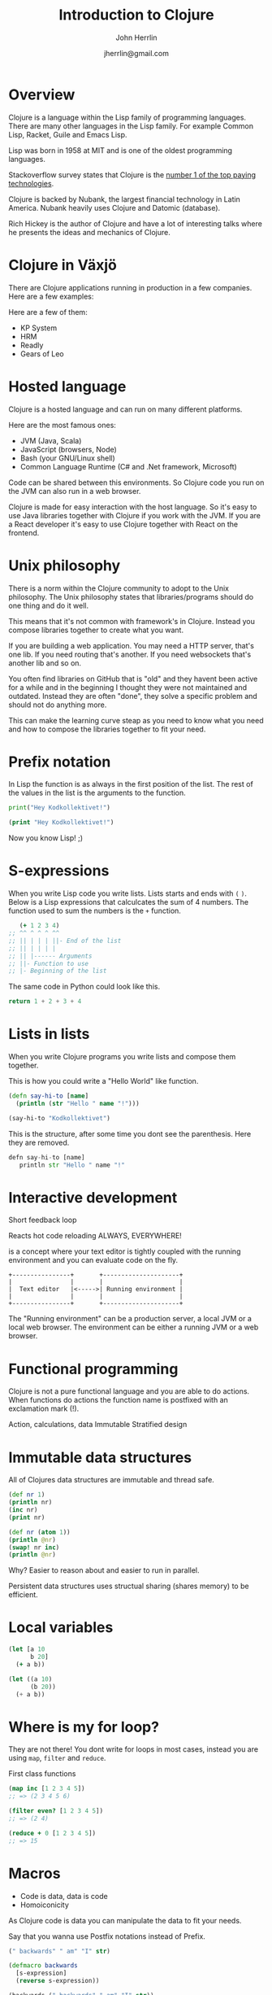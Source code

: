#+TITLE: Introduction to Clojure
#+AUTHOR: John Herrlin
#+DATE: jherrlin@gmail.com


* Overview

  Clojure is a language within the Lisp family of programming languages. There
  are many other languages in the Lisp family. For example Common Lisp, Racket,
  Guile and Emacs Lisp.

  Lisp was born in 1958 at MIT and is one of the oldest programming languages.

  Stackoverflow survey states that Clojure is the [[https://insights.stackoverflow.com/survey/2021#top-paying-technologies][number 1 of the top paying technologies]].

  Clojure is backed by Nubank, the largest financial technology in Latin
  America. Nubank heavily uses Clojure and Datomic (database).

  Rich Hickey is the author of Clojure and have a lot of interesting talks where
  he presents the ideas and mechanics of Clojure.

* Clojure in Växjö

  There are Clojure applications running in production in a few companies. Here
  are a few examples:

  Here are a few of them:
  - KP System
  - HRM
  - Readly
  - Gears of Leo

* Hosted language

  Clojure is a hosted language and can run on many different platforms.

  Here are the most famous ones:
  - JVM (Java, Scala)
  - JavaScript (browsers, Node)
  - Bash (your GNU/Linux shell)
  - Common Language Runtime (C# and .Net framework, Microsoft)

  Code can be shared between this environments. So Clojure code you run on the
  JVM can also run in a web browser.

  Clojure is made for easy interaction with the host language. So it's easy to
  use Java libraries together with Clojure if you work with the JVM. If you are
  a React developer it's easy to use Clojure together with React on the
  frontend.

* Unix philosophy

  There is a norm within the Clojure community to adopt to the Unix philosophy.
  The Unix philosophy states that libraries/programs should do one thing and do
  it well.

  This means that it's not common with framework's in Clojure. Instead you
  compose libraries together to create what you want.

  If you are building a web application. You may need a HTTP server, that's one
  lib. If you need routing that's another. If you need websockets that's another
  lib and so on.

  You often find libraries on GitHub that is "old" and they havent been active
  for a while and in the beginning I thought they were not maintained and
  outdated. Instead they are often "done", they solve a specific problem and
  should not do anything more.

  This can make the learning curve steap as you need to know what you need and
  how to compose the libraries together to fit your need.

* Prefix notation

  In Lisp the function is as always in the first position of the list. The rest
  of the values in the list is the arguments to the function.

  #+BEGIN_SRC python :results output code
    print("Hey Kodkollektivet!")
  #+END_SRC

  #+BEGIN_SRC clojure :results output code
    (print "Hey Kodkollektivet!")
  #+END_SRC

  Now you know Lisp! ;)

* S-expressions

  When you write Lisp code you write lists. Lists starts and ends with =(= =)=.
  Below is a Lisp expressions that calculcates the sum of 4 numbers. The
  function used to sum the numbers is the =+= function.

   #+BEGIN_SRC clojure :results output code
        (+ 1 2 3 4)
     ;; ^^ ^ ^ ^ ^^
     ;; || | | | ||- End of the list
     ;; || | | | |
     ;; || |------ Arguments
     ;; ||- Function to use
     ;; |- Beginning of the list
   #+END_SRC

   The same code in Python could look like this.

   #+BEGIN_SRC python
     return 1 + 2 + 3 + 4
   #+END_SRC

* Lists in lists

  When you write Clojure programs you write lists and compose them together.

  This is how you could write a "Hello World" like function.

  #+BEGIN_SRC clojure :results output code
    (defn say-hi-to [name]
      (println (str "Hello " name "!")))

    (say-hi-to "Kodkollektivet")
  #+END_SRC

  This is the structure, after some time you dont see the parenthesis.
  Here they are removed.
  #+BEGIN_SRC python :results output code
    defn say-hi-to [name]
       println str "Hello " name "!"
  #+END_SRC

* Interactive development
  <<interactive-development>>

  Short feedback loop

  Reacts hot code reloading ALWAYS, EVERYWHERE!

  is a concept where your text editor is tightly coupled with the running
  environment and you can evaluate code on the fly.

  #+BEGIN_SRC artist :results output code
    +----------------+       +---------------------+
    |                |       |                     |
    |  Text editor   |<----->| Running environment |
    |                |       |                     |
    +----------------+       +---------------------+
  #+END_SRC

  The "Running environment" can be a production server, a local JVM or a local
  web browser.
  The environment can be either a running JVM or a web browser.

* Functional programming

  Clojure is not a pure functional language and you are able to do actions. When
  functions do actions the function name is postfixed with an exclamation mark
  (!).

  Action, calculations, data
  Immutable
  Stratified design

* Immutable data structures

  All of Clojures data structures are immutable and thread safe.

  #+BEGIN_SRC clojure :results output code
    (def nr 1)
    (println nr)
    (inc nr)
    (print nr)
  #+END_SRC

  #+BEGIN_SRC clojure :results output code
    (def nr (atom 1))
    (println @nr)
    (swap! nr inc)
    (println @nr)
  #+END_SRC

  Why? Easier to reason about and easier to run in parallel.

  Persistent data structures uses structual sharing (shares memory) to be efficient.

* Local variables

  #+BEGIN_SRC clojure :results output code
    (let [a 10
          b 20]
      (+ a b))
  #+END_SRC

  #+BEGIN_SRC emacs-lisp
    (let ((a 10)
          (b 20))
      (+ a b))
  #+END_SRC

* Where is my for loop?

  They are not there! You dont write for loops in most cases, instead you are
  using =map=, =filter= and =reduce=.

  First class functions

  #+BEGIN_SRC clojure :results output code
    (map inc [1 2 3 4 5])
    ;; => (2 3 4 5 6)

    (filter even? [1 2 3 4 5])
    ;; => (2 4)

    (reduce + 0 [1 2 3 4 5])
    ;; => 15
  #+END_SRC

* Macros

  - Code is data, data is code
  - Homoiconicity

  As Clojure code is data you can manipulate the data to fit your needs.

  Say that you wanna use Postfix notations instead of Prefix.

  #+BEGIN_SRC clojure :results output code
    (" backwards" " am" "I" str)
  #+END_SRC

  #+BEGIN_SRC clojure :results output code
    (defmacro backwards
      [s-expression]
      (reverse s-expression))

    (backwards (" backwards" " am" "I" str))
  #+END_SRC

* DEMO Advent of code, Day 1 2019

  https://adventofcode.com/2019/day/1

  #+BEGIN_SRC text :tangle ./input.txt
    50062
    118298
    106698
    59751
    59461
    144411
    52783
    118293
    148025
    54354
    95296
    68478
    80105
    76390
    75768
    89311
    117129
    127515
    131531
    127565
    77249
    91806
    123811
    123508
    127263
    61076
    82153
    122561
    89117
    116790
    146530
    66706
    56549
    112264
    139250
    87331
    144022
    142052
    125519
    89797
    85148
    125388
    67458
    116066
    74346
    148163
    55477
    146163
    99308
    95653
    122175
    92021
    146532
    109749
    136711
    102321
    114221
    140294
    116718
    127416
    130402
    52239
    125181
    146410
    126339
    147221
    81706
    80131
    140909
    59935
    71878
    64434
    148450
    73037
    90890
    137135
    85992
    137381
    84604
    62524
    64133
    92067
    124269
    132039
    145257
    107367
    62143
    105000
    62124
    55929
    101489
    94728
    85982
    88358
    83275
    132648
    75688
    109263
    146400
    114701
  #+END_SRC

  #+BEGIN_SRC clojure :results output code
    (ns user
      (:require [clojure.string :as str]))


    (defn string->number [s]
      (Integer. s))

    (comment
      (string->number "10")
      )

    (defn calculate-fuel [mass]
      (- (int (/ mass 3)) 2))

    (comment
      (calculate-fuel 14)
      (calculate-fuel 12)
      (- (int (/ 14 3)) 2)
      (- (int (/ 12 3)) 2)
      )

    (defn split-lines [s]
      (str/split s #"\n"))

    (apply +
           (map calculate-fuel
                (map string->number
                     (str/split (slurp "./input.txt") #"\n"))))
    ;; => 3425624

    (->> (slurp "./input.txt")
         (split-lines)
         (map string->number)
         (map calculate-fuel)
         (apply +));; => 3425624
  #+END_SRC
